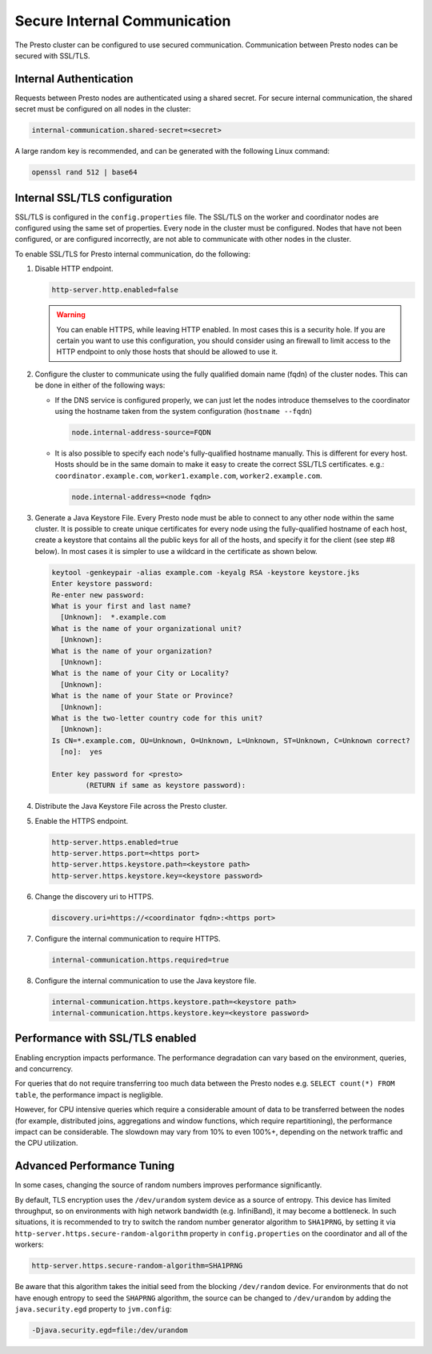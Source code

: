 =============================
Secure Internal Communication
=============================

The Presto cluster can be configured to use secured communication. Communication
between Presto nodes can be secured with SSL/TLS.

Internal Authentication
-----------------------

Requests between Presto nodes are authenticated using a shared secret. For secure
internal communication, the shared secret must be configured on all nodes in the cluster:

.. code-block:: none

    internal-communication.shared-secret=<secret>

A large random key is recommended, and can be generated with the following Linux
command:

.. code-block:: none

    openssl rand 512 | base64

Internal SSL/TLS configuration
------------------------------

SSL/TLS is configured in the ``config.properties`` file.  The SSL/TLS on the
worker and coordinator nodes are configured using the same set of properties.
Every node in the cluster must be configured. Nodes that have not been
configured, or are configured incorrectly, are not able to communicate with
other nodes in the cluster.

To enable SSL/TLS for Presto internal communication, do the following:

1. Disable HTTP endpoint.

   .. code-block:: none

       http-server.http.enabled=false

   .. warning::

       You can enable HTTPS, while leaving HTTP enabled. In most cases this is a
       security hole. If you are certain you want to use this configuration, you
       should consider using an firewall to limit access to the HTTP endpoint to
       only those hosts that should be allowed to use it.

2. Configure the cluster to communicate using the fully qualified domain name (fqdn)
   of the cluster nodes. This can be done in either of the following ways:

   - If the DNS service is configured properly, we can just let the nodes
     introduce themselves to the coordinator using the hostname taken from
     the system configuration (``hostname --fqdn``)

     .. code-block:: none

         node.internal-address-source=FQDN

   - It is also possible to specify each node's fully-qualified hostname manually.
     This is different for every host. Hosts should be in the same domain to
     make it easy to create the correct SSL/TLS certificates.
     e.g.: ``coordinator.example.com``, ``worker1.example.com``, ``worker2.example.com``.

     .. code-block:: none

         node.internal-address=<node fqdn>


3. Generate a Java Keystore File. Every Presto node must be able to connect to
   any other node within the same cluster. It is possible to create unique
   certificates for every node using the fully-qualified hostname of each host,
   create a keystore that contains all the public keys for all of the hosts,
   and specify it for the client (see step #8 below). In most cases it is
   simpler to use a wildcard in the certificate as shown below.

   .. code-block:: none

       keytool -genkeypair -alias example.com -keyalg RSA -keystore keystore.jks
       Enter keystore password:
       Re-enter new password:
       What is your first and last name?
         [Unknown]:  *.example.com
       What is the name of your organizational unit?
         [Unknown]:
       What is the name of your organization?
         [Unknown]:
       What is the name of your City or Locality?
         [Unknown]:
       What is the name of your State or Province?
         [Unknown]:
       What is the two-letter country code for this unit?
         [Unknown]:
       Is CN=*.example.com, OU=Unknown, O=Unknown, L=Unknown, ST=Unknown, C=Unknown correct?
         [no]:  yes

       Enter key password for <presto>
               (RETURN if same as keystore password):

   .. Note: Replace `example.com` with the appropriate domain.

4. Distribute the Java Keystore File across the Presto cluster.

5. Enable the HTTPS endpoint.

   .. code-block:: none

       http-server.https.enabled=true
       http-server.https.port=<https port>
       http-server.https.keystore.path=<keystore path>
       http-server.https.keystore.key=<keystore password>

6. Change the discovery uri to HTTPS.

   .. code-block:: none

       discovery.uri=https://<coordinator fqdn>:<https port>

7. Configure the internal communication to require HTTPS.

   .. code-block:: none

       internal-communication.https.required=true

8. Configure the internal communication to use the Java keystore file.

   .. code-block:: none

       internal-communication.https.keystore.path=<keystore path>
       internal-communication.https.keystore.key=<keystore password>


Performance with SSL/TLS enabled
--------------------------------

Enabling encryption impacts performance. The performance degradation can vary
based on the environment, queries, and concurrency.

For queries that do not require transferring too much data between the Presto
nodes e.g. ``SELECT count(*) FROM table``, the performance impact is negligible.

However, for CPU intensive queries which require a considerable amount of data
to be transferred between the nodes (for example, distributed joins, aggregations and
window functions, which require repartitioning), the performance impact can be
considerable. The slowdown may vary from 10% to even 100%+, depending on the network
traffic and the CPU utilization.

Advanced Performance Tuning
---------------------------

In some cases, changing the source of random numbers improves performance
significantly.

By default, TLS encryption uses the ``/dev/urandom`` system device as a source of entropy.
This device has limited throughput, so on environments with high network bandwidth
(e.g. InfiniBand), it may become a bottleneck. In such situations, it is recommended to try
to switch the random number generator algorithm to ``SHA1PRNG``, by setting it via
``http-server.https.secure-random-algorithm`` property in ``config.properties`` on the coordinator
and all of the workers:

.. code-block:: none

    http-server.https.secure-random-algorithm=SHA1PRNG

Be aware that this algorithm takes the initial seed from
the blocking ``/dev/random`` device. For environments that do not have enough entropy to seed
the ``SHAPRNG`` algorithm, the source can be changed to ``/dev/urandom``
by adding the ``java.security.egd`` property to ``jvm.config``:

.. code-block:: none

    -Djava.security.egd=file:/dev/urandom
